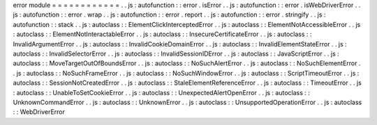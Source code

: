 error
module
=
=
=
=
=
=
=
=
=
=
=
=
.
.
js
:
autofunction
:
:
error
.
isError
.
.
js
:
autofunction
:
:
error
.
isWebDriverError
.
.
js
:
autofunction
:
:
error
.
wrap
.
.
js
:
autofunction
:
:
error
.
report
.
.
js
:
autofunction
:
:
error
.
stringify
.
.
js
:
autofunction
:
:
stack
.
.
js
:
autoclass
:
:
ElementClickInterceptedError
.
.
js
:
autoclass
:
:
ElementNotAccessibleError
.
.
js
:
autoclass
:
:
ElementNotInteractableError
.
.
js
:
autoclass
:
:
InsecureCertificateError
.
.
js
:
autoclass
:
:
InvalidArgumentError
.
.
js
:
autoclass
:
:
InvalidCookieDomainError
.
.
js
:
autoclass
:
:
InvalidElementStateError
.
.
js
:
autoclass
:
:
InvalidSelectorError
.
.
js
:
autoclass
:
:
InvalidSessionIDError
.
.
js
:
autoclass
:
:
JavaScriptError
.
.
js
:
autoclass
:
:
MoveTargetOutOfBoundsError
.
.
js
:
autoclass
:
:
NoSuchAlertError
.
.
js
:
autoclass
:
:
NoSuchElementError
.
.
js
:
autoclass
:
:
NoSuchFrameError
.
.
js
:
autoclass
:
:
NoSuchWindowError
.
.
js
:
autoclass
:
:
ScriptTimeoutError
.
.
js
:
autoclass
:
:
SessionNotCreatedError
.
.
js
:
autoclass
:
:
StaleElementReferenceError
.
.
js
:
autoclass
:
:
TimeoutError
.
.
js
:
autoclass
:
:
UnableToSetCookieError
.
.
js
:
autoclass
:
:
UnexpectedAlertOpenError
.
.
js
:
autoclass
:
:
UnknownCommandError
.
.
js
:
autoclass
:
:
UnknownError
.
.
js
:
autoclass
:
:
UnsupportedOperationError
.
.
js
:
autoclass
:
:
WebDriverError
